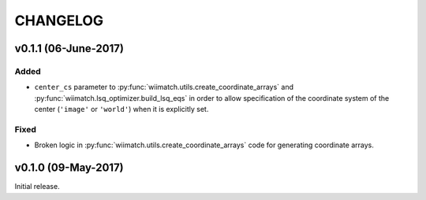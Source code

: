 =========
CHANGELOG
=========

v0.1.1 (06-June-2017)
=====================

Added
^^^^^

- ``center_cs`` parameter to :py:func:`wiimatch.utils.create_coordinate_arrays`
  and :py:func:`wiimatch.lsq_optimizer.build_lsq_eqs` in order to allow
  specification of the coordinate system of the center
  (``'image'`` or ``'world'``) when it is explicitly set.

Fixed
^^^^^

- Broken logic in :py:func:`wiimatch.utils.create_coordinate_arrays` code
  for generating coordinate arrays.

v0.1.0 (09-May-2017)
====================

Initial release.
